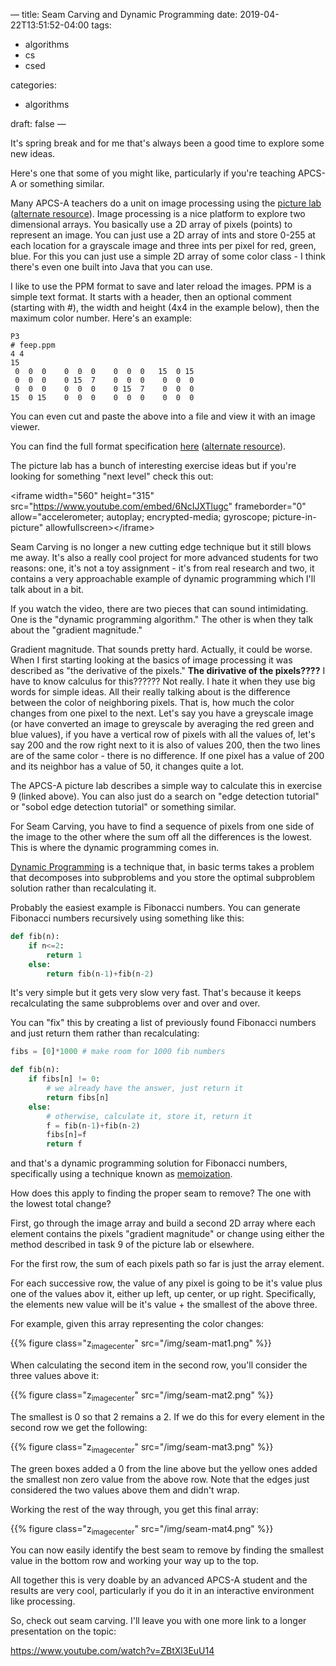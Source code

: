 ---
title: Seam Carving and Dynamic Programming
date: 2019-04-22T13:51:52-04:00
tags: 
- algorithms
- cs 
- csed
categories: 
- algorithms
draft: false
--- 

It's spring break and for me that's always been a good time to explore
some new ideas.

Here's one that some of you might like, particularly if you're
teaching APCS-A or something similar. 

Many APCS-A teachers do a unit on image processing using the [[https://docs.google.com/viewer?url=http%253A%252F%252Fmedia.collegeboard.com%252FdigitalServices%252Fpdf%252Fap%252Fpicture-lab-studentguide.pdf%0A][picture
lab]] ([[http://www.apcs.mathorama.com/index.php?n=Main.PictureLab][alternate resource]]). Image processing is a nice platform to
explore two dimensional arrays. You basically use a 2D array of pixels
(points) to represent an image. You can just use a 2D array of ints
and store 0-255 at each location for a grayscale image and three ints
per pixel for red, green, blue. For this you can just use a simple
2D array of some color class - I think there's even one built into
Java that you can use.

I like to use the PPM format to save and later reload the images. PPM
is a simple text format. It starts with a header, then an optional
comment (starting with #), the width and height (4x4 in the example
below), then the maximum color number. Here's an example:

#+BEGIN_EXAMPLE
P3
# feep.ppm
4 4
15
 0  0  0    0  0  0    0  0  0   15  0 15
 0  0  0    0 15  7    0  0  0    0  0  0
 0  0  0    0  0  0    0 15  7    0  0  0
15  0 15    0  0  0    0  0  0    0  0  0
#+END_EXAMPLE

You can even cut and paste the above into a file and view it with an
image viewer. 

You can find the full format specification [[http://netpbm.sourceforge.net/doc/ppm.html%0A][here]] ([[https://en.wikipedia.org/wiki/Netpbm_format][alternate resource]]). 

The picture lab has a bunch of interesting exercise ideas but if
you're looking for something "next level" check this out:

<iframe width="560" height="315"
src="https://www.youtube.com/embed/6NcIJXTlugc" frameborder="0"
allow="accelerometer; autoplay; encrypted-media; gyroscope;
picture-in-picture" allowfullscreen></iframe>


Seam Carving is no longer a new cutting edge
technique but it still blows me away. It's also a really cool project
for more advanced students for two reasons: one, it's not a toy
assignment - it's from real research and two, it contains a very
approachable example of dynamic programming which I'll talk about in a
bit.

If you watch the video, there are two pieces that can sound
intimidating. One is the "dynamic programming algorithm." The other is
when they talk about the "gradient magnitude." 

Gradient magnitude. That sounds pretty hard. Actually, it could be
worse. When I first starting looking at the basics of image processing
it was described as "the derivative of the pixels." *The dirivative of
the pixels????* I have to know calculus for this?????? Not really. I
hate it when they use big words for simple ideas. All their really
talking about is the difference between the color of neighboring
pixels. That is, how much the color changes from one pixel to the
next. Let's say you have a greyscale image (or have converted an image
to greyscale by averaging the red green and blue values), if you have
a vertical row of pixels with all the values of, let's say 200 and the
row right next to it is also of values 200, then the two lines are of
the same color - there is no difference. If one pixel has a value of
200 and its neighbor has a value of 50, it changes quite a lot.

The APCS-A picture lab describes a simple way to calculate this in
exercise 9 (linked above). You can also just do a search on "edge
detection tutorial" or "sobol edge detection tutorial" or something
similar.

For Seam Carving, you have to find a sequence of pixels from one side
of the image to the other where the sum off all the differences is the
lowest. This is where the dynamic programming comes in.

[[https://en.wikipedia.org/wiki/Dynamic_programming][Dynamic Programming]] is a technique that, in basic terms takes a
problem that decomposes into subproblems and you store the optimal
subproblem solution rather than recalculating it.

Probably the easiest example is Fibonacci numbers. You can generate
Fibonacci numbers recursively using something like this:

#+BEGIN_SRC python
  def fib(n):
      if n<=2:
          return 1
      else:
          return fib(n-1)+fib(n-2)
#+END_SRC

It's very simple but it gets very slow very fast. That's because it
keeps recalculating the same subproblems over and over and over.

You can "fix" this by creating a list of previously found Fibonacci 
numbers and just return them rather than recalculating:

#+BEGIN_SRC python
  fibs = [0]*1000 # make room for 1000 fib numbers

  def fib(n):
      if fibs[n] != 0:
          # we already have the answer, just return it
          return fibs[n]
      else:
          # otherwise, calculate it, store it, return it
          f = fib(n-1)+fib(n-2)
          fibs[n]=f
          return f
#+END_SRC

and that's a dynamic programming solution for Fibonacci numbers,
specifically using a technique known as [[https://en.wikipedia.org/wiki/Memoization][memoization]].  

How does this apply to finding the proper seam to remove? The one with
the lowest total change? 

First, go through the image array and build a second 2D array where
each element contains the pixels "gradient magnitude" or change using
either the method described in task 9 of the picture lab or
elsewhere. 

For the first row, the sum of each pixels path so far is just the
array element.

For each successive row, the value of any pixel is going to be it's
value plus one of the values abov it, either up left, up center, or up
right. Specifically, the elements new value will be it's value + the
smallest of the above three.

For example, given this array representing the color changes:

{{% figure class="z_image_center" src="/img/seam-mat1.png" %}}


When calculating the second item in the second row, you'll consider
the three values above it:

{{% figure class="z_image_center" src="/img/seam-mat2.png" %}}

The smallest is 0 so that 2 remains a 2. If we do this for every
element in the second row we get the following:


{{% figure class="z_image_center" src="/img/seam-mat3.png" %}}

The green boxes added a 0 from the line above but the yellow ones
added the smallest non zero value from the above  row. Note that the
edges just considered the two values above them and didn't wrap.


Working the rest of the way through, you get this final array:

{{% figure class="z_image_center" src="/img/seam-mat4.png" %}}

You can now easily identify the best seam to remove by finding the
smallest value in the bottom row and working your way up to the top.

All together this is very doable by an advanced APCS-A student and the
results are very cool, particularly if you do it in an interactive
environment like processing.

So, check out seam carving. I'll leave you with one more link to a
longer presentation on the topic: 

[[https://www.youtube.com/watch?v=ZBtXl3EuU14][https://www.youtube.com/watch?v=ZBtXl3EuU14]]

